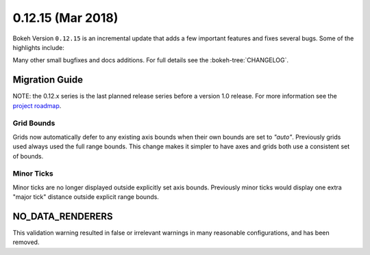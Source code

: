0.12.15 (Mar 2018)
==================

Bokeh Version ``0.12.15`` is an incremental update that adds a few
important features and fixes several bugs. Some of the highlights
include:



Many other small bugfixes and docs additions. For full details see the
:bokeh-tree:`CHANGELOG`.

Migration Guide
---------------

NOTE: the 0.12.x series is the last planned release series before a version
1.0 release. For more information see the `project roadmap`_.

Grid Bounds
~~~~~~~~~~~

Grids now automatically defer to any existing axis bounds when their
own bounds are set to `"auto"`. Previously grids used always used the full
range bounds. This change makes it simpler to have axes and grids both
use a consistent set of bounds.

Minor Ticks
~~~~~~~~~~~

Minor ticks are no longer displayed outside explicitly set axis bounds.
Previously minor ticks would display one extra "major tick" distance outside
explicit range bounds.

NO_DATA_RENDERERS
-----------------

This validation warning resulted in false or irrelevant warnings in many
reasonable configurations, and has been removed.

.. _project roadmap: https://bokehplots.com/pages/roadmap.html
